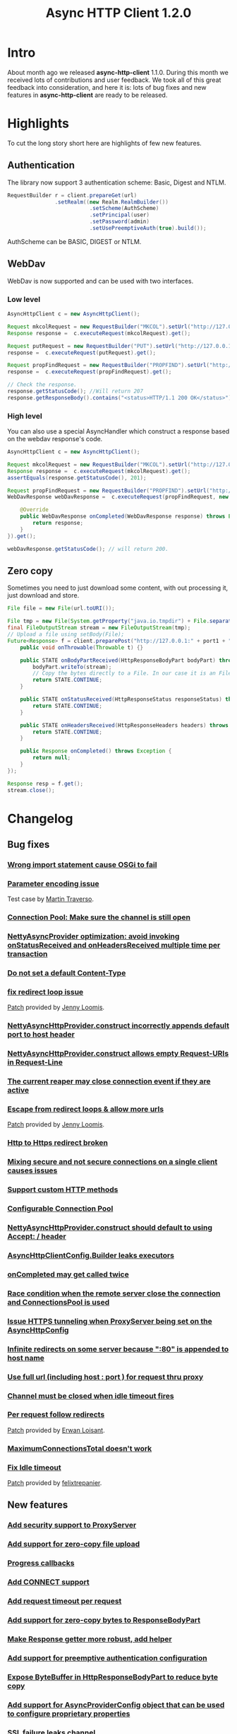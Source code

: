 #+TITLE: Async HTTP Client 1.2.0
#+OPTIONS: toc:1
* Intro
  About month ago we released *async-http-client* 1.1.0.
  During this month we received lots of contributions and user
  feedback. We took all of this great feedback into consideration, and
  here it is: lots of bug fixes and new features in
  *async-http-client* are ready to be released.
* Highlights
  To cut the long story short here are highlights of few new features.
** Authentication
   The library now support 3 authentication scheme: Basic, Digest and
   NTLM.
#+BEGIN_SRC java
RequestBuilder r = client.prepareGet(url)
               .setRealm((new Realm.RealmBuilder())
                          .setScheme(AuthScheme)
                          .setPrincipal(user)
                          .setPassword(admin)
                          .setUsePreemptiveAuth(true).build());
#+END_SRC
   AuthScheme can be BASIC, DIGEST or NTLM.
** WebDav
   WebDav is now supported and can be used with two interfaces.
*** Low level
#+BEGIN_SRC java
AsyncHttpClient c = new AsyncHttpClient();

Request mkcolRequest = new RequestBuilder("MKCOL").setUrl("http://127.0.0.1:8080/folder1").build();
Response response =  c.executeRequest(mkcolRequest).get();

Request putRequest = new RequestBuilder("PUT").setUrl("http://127.0.0.1:8080/folder1/Test.txt").setBody("this is a test").build();
response =  c.executeRequest(putRequest).get();

Request propFindRequest = new RequestBuilder("PROPFIND").setUrl("http://127.0.0.1:8080/folder1/Test.txt").build();
response =  c.executeRequest(propFindRequest).get();

// Check the response.
response.getStatusCode(); //Will return 207
response.getResponseBody().contains("<status>HTTP/1.1 200 OK</status>"));
#+END_SRC
*** High level
    You can also use a special AsyncHandler which construct a response
    based on the webdav response's code.
#+BEGIN_SRC java
AsyncHttpClient c = new AsyncHttpClient();

Request mkcolRequest = new RequestBuilder("MKCOL").setUrl("http://127.0.0.1:8080/folder1").build();
Response response =  c.executeRequest(mkcolRequest).get();
assertEquals(response.getStatusCode(), 201);

Request propFindRequest = new RequestBuilder("PROPFIND").setUrl("http://127.0.0.1:8080/folder1/").build();
WebDavResponse webDavResponse =  c.executeRequest(propFindRequest, new WebDavCompletionHandlerBase<WebDavResponse>() {

    @Override
    public WebDavResponse onCompleted(WebDavResponse response) throws Exception {
        return response;
    }
}).get();

webDavResponse.getStatusCode(); // will return 200.
#+END_SRC
** Zero copy
   Sometimes you need to just download some content, with out
   processing it, just download and store.
#+BEGIN_SRC java
File file = new File(url.toURI());

File tmp = new File(System.getProperty("java.io.tmpdir") + File.separator + "zeroCopy.txt");
final FileOutputStream stream = new FileOutputStream(tmp);
// Upload a file using setBody(File);
Future<Response> f = client.preparePost("http://127.0.0.1:" + port1 + "/").setBody(file).execute(new AsyncHandler<Response>() {
    public void onThrowable(Throwable t) {}

    public STATE onBodyPartReceived(HttpResponseBodyPart bodyPart) throws Exception {
        bodyPart.writeTo(stream);
        // Copy the bytes directly to a File. In our case it is an FileInputStream
        return STATE.CONTINUE;
    }

    public STATE onStatusReceived(HttpResponseStatus responseStatus) throws Exception {
        return STATE.CONTINUE;
    }

    public STATE onHeadersReceived(HttpResponseHeaders headers) throws Exception {
        return STATE.CONTINUE;
    }

    public Response onCompleted() throws Exception {
        return null;
    }
});

Response resp = f.get();
stream.close();
#+END_SRC
* Changelog
** Bug fixes
*** [[http://github.com/AsyncHttpClient/async-http-client/issues/issue/6][Wrong import statement cause OSGi to fail]]
*** [[http://github.com/AsyncHttpClient/async-http-client/issues/issue/10][Parameter encoding issue]]
    Test case by [[http://github.com/martint][Martin Traverso]].
*** [[http://github.com/AsyncHttpClient/async-http-client/issues/issue/11][Connection Pool: Make sure the channel is still open]]
*** [[http://github.com/AsyncHttpClient/async-http-client/issues/closed/#issue/16][NettyAsyncProvider optimization: avoid invoking onStatusReceived and onHeadersReceived multiple time per transaction]]
*** [[http://github.com/AsyncHttpClient/async-http-client/issues/closed/#issue/17][Do not set a default Content-Type]]
*** [[http://github.com/AsyncHttpClient/async-http-client/issues/closed#issue/24][fix redirect loop issue]]
    [[http://github.com/AsyncHttpClient/async-http-client/pull/24][Patch]] provided by [[http://github.com/jloomis][Jenny Loomis]].
*** [[http://github.com/AsyncHttpClient/async-http-client/issues/closed#issue/22][NettyAsyncHttpProvider.construct incorrectly appends default port to host header]]
*** [[http://github.com/AsyncHttpClient/async-http-client/issues/closed#issue/21][NettyAsyncHttpProvider.construct allows empty Request-URIs in Request-Line]]
*** [[http://github.com/AsyncHttpClient/async-http-client/issues/closed#issue/20][The current reaper may close connection event if they are active]]
*** [[http://github.com/AsyncHttpClient/async-http-client/issues/closed#issue/28][Escape from redirect loops & allow more urls]]
    [[http://github.com/AsyncHttpClient/async-http-client/pull/28][Patch]] provided by [[http://github.com/jloomis][Jenny Loomis]].
*** [[http://github.com/AsyncHttpClient/async-http-client/issues/closed#issue/34][Http to Https redirect broken]]
*** [[http://github.com/AsyncHttpClient/async-http-client/issues/closed#issue/25][Mixing secure and not secure connections on a single client causes issues]]
*** [[http://github.com/AsyncHttpClient/async-http-client/issues/closed#issue/19][Support custom HTTP methods]]
*** [[http://github.com/AsyncHttpClient/async-http-client/issues/closed#issue/40][Configurable Connection Pool]]
*** [[http://github.com/AsyncHttpClient/async-http-client/issues/closed#issue/23][NettyAsyncHttpProvider.construct should default to using Accept: */* header]]
*** [[http://github.com/AsyncHttpClient/async-http-client/issues/closed#issue/42][AsyncHttpClientConfig.Builder leaks executors]]
*** [[http://github.com/AsyncHttpClient/async-http-client/issues/closed#issue/43][onCompleted may get called twice]]
*** [[http://github.com/AsyncHttpClient/async-http-client/issues/closed#issue/44][Race condition when the remote server close the connection and ConnectionsPool is used]]
*** [[http://github.com/AsyncHttpClient/async-http-client/issues/closed#issue/47][Issue HTTPS tunneling when ProxyServer being set on the AsyncHttpConfig]]
*** [[http://github.com/AsyncHttpClient/async-http-client/issues/closed#issue/31][Infinite redirects on some server because ":80" is appended to host name]]
*** [[http://github.com/AsyncHttpClient/async-http-client/issues/closed#issue/51][Use full url (including host : port ) for request thru proxy]]
*** [[http://github.com/AsyncHttpClient/async-http-client/issues/closed#issue/49][Channel must be closed when idle timeout fires]]
*** [[http://github.com/AsyncHttpClient/async-http-client/issues/closed#issue/30][Per request follow redirects]]
    [[http://github.com/AsyncHttpClient/async-http-client/pull/30][Patch]] provided by [[http://github.com/erwan][Erwan Loisant]].
*** [[http://github.com/AsyncHttpClient/async-http-client/issues/closed#issue/33][MaximumConnectionsTotal doesn't work]]
*** [[http://github.com/AsyncHttpClient/async-http-client/issues/closed#issue/29][Fix Idle timeout]]
    [[http://github.com/AsyncHttpClient/async-http-client/commit/15f946584156555c32964bb9cbb30cdf32669e4c][Patch]] provided by [[http://github.com/felixtrepanier][felixtrepanier]].
** New features
*** [[http://github.com/AsyncHttpClient/async-http-client/issues/closed#issue/5][Add security support to ProxyServer]]
*** [[http://github.com/AsyncHttpClient/async-http-client/issues/issue/7][Add support for zero-copy file upload]]
*** [[http://github.com/AsyncHttpClient/async-http-client/issues/issue/8][Progress callbacks]]
*** [[http://github.com/AsyncHttpClient/async-http-client/issues/issue/12][Add CONNECT support]]
*** [[http://github.com/AsyncHttpClient/async-http-client/issues/issue/13][Add request timeout per request]]
*** [[http://github.com/AsyncHttpClient/async-http-client/issues/issue/14][Add support for zero-copy bytes to ResponseBodyPart]]
*** [[http://github.com/AsyncHttpClient/async-http-client/issues/closed/#issue/15][Make Response getter more robust, add helper]]
*** [[http://github.com/AsyncHttpClient/async-http-client/issues/closed#issue/32][Add support for preemptive authentication configuration]]
*** [[http://github.com/AsyncHttpClient/async-http-client/issues/closed#issue/35][Expose ByteBuffer in HttpResponseBodyPart to reduce byte copy]]
*** [[http://github.com/AsyncHttpClient/async-http-client/issues/closed#issue/36][Add support for AsyncProviderConfig object that can be used to configure proprietary properties]]
*** [[http://github.com/AsyncHttpClient/async-http-client/issues/closed#issue/37][SSL failure leaks channel]]
    [[http://github.com/AsyncHttpClient/async-http-client/pull/38][Test case]] and a [[http://github.com/AsyncHttpClient/async-http-client/pull/39][fix]] provided by [[http://github.com/mpilquist][Michael Pilquist]].
*** [[http://github.com/AsyncHttpClient/async-http-client/issues/closed#issue/50][Repackage the providers/* to providers/netty]]
*** [[http://github.com/AsyncHttpClient/async-http-client/issues/closed#issue/41][Compile with 1.6+ and run with 1.5+]]
*** [[http://github.com/AsyncHttpClient/async-http-client/issues/closed#issue/53][Add NTLM authentication support]]
*** [[http://github.com/AsyncHttpClient/async-http-client/issues/closed#issue/45][Add WebDav support]]
*** [[http://github.com/AsyncHttpClient/async-http-client/issues/closed#issue/54][Add support for a JDK Provider]]

